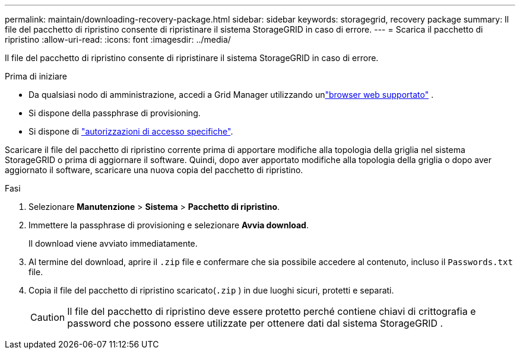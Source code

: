 ---
permalink: maintain/downloading-recovery-package.html 
sidebar: sidebar 
keywords: storagegrid, recovery package 
summary: Il file del pacchetto di ripristino consente di ripristinare il sistema StorageGRID in caso di errore. 
---
= Scarica il pacchetto di ripristino
:allow-uri-read: 
:icons: font
:imagesdir: ../media/


[role="lead"]
Il file del pacchetto di ripristino consente di ripristinare il sistema StorageGRID in caso di errore.

.Prima di iniziare
* Da qualsiasi nodo di amministrazione, accedi a Grid Manager utilizzando unlink:../admin/web-browser-requirements.html["browser web supportato"] .
* Si dispone della passphrase di provisioning.
* Si dispone di link:../admin/admin-group-permissions.html["autorizzazioni di accesso specifiche"].


Scaricare il file del pacchetto di ripristino corrente prima di apportare modifiche alla topologia della griglia nel sistema StorageGRID o prima di aggiornare il software.  Quindi, dopo aver apportato modifiche alla topologia della griglia o dopo aver aggiornato il software, scaricare una nuova copia del pacchetto di ripristino.

.Fasi
. Selezionare *Manutenzione* > *Sistema* > *Pacchetto di ripristino*.
. Immettere la passphrase di provisioning e selezionare *Avvia download*.
+
Il download viene avviato immediatamente.

. Al termine del download, aprire il `.zip` file e confermare che sia possibile accedere al contenuto, incluso il `Passwords.txt` file.
. Copia il file del pacchetto di ripristino scaricato(`.zip` ) in due luoghi sicuri, protetti e separati.
+

CAUTION: Il file del pacchetto di ripristino deve essere protetto perché contiene chiavi di crittografia e password che possono essere utilizzate per ottenere dati dal sistema StorageGRID .


